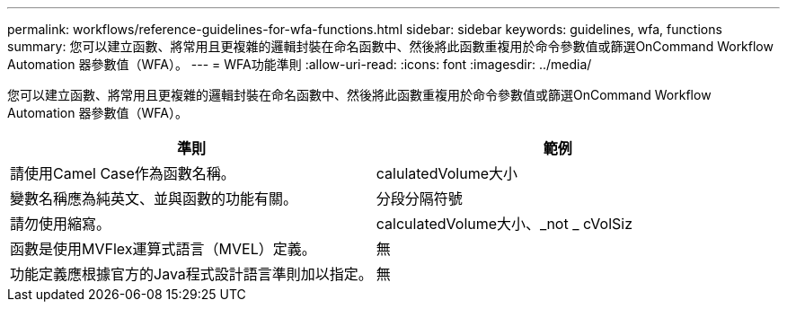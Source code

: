 ---
permalink: workflows/reference-guidelines-for-wfa-functions.html 
sidebar: sidebar 
keywords: guidelines, wfa, functions 
summary: 您可以建立函數、將常用且更複雜的邏輯封裝在命名函數中、然後將此函數重複用於命令參數值或篩選OnCommand Workflow Automation 器參數值（WFA）。 
---
= WFA功能準則
:allow-uri-read: 
:icons: font
:imagesdir: ../media/


[role="lead"]
您可以建立函數、將常用且更複雜的邏輯封裝在命名函數中、然後將此函數重複用於命令參數值或篩選OnCommand Workflow Automation 器參數值（WFA）。

[cols="2*"]
|===
| 準則 | 範例 


 a| 
請使用Camel Case作為函數名稱。
 a| 
calulatedVolume大小



 a| 
變數名稱應為純英文、並與函數的功能有關。
 a| 
分段分隔符號



 a| 
請勿使用縮寫。
 a| 
calculatedVolume大小、_not _ cVolSiz



 a| 
函數是使用MVFlex運算式語言（MVEL）定義。
 a| 
無



 a| 
功能定義應根據官方的Java程式設計語言準則加以指定。
 a| 
無

|===